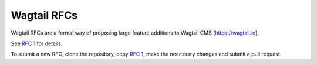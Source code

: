 Wagtail RFCs
============

Wagtail RFCs are a formal way of proposing large feature additions to Wagtail CMS (https://wagtail.io).

See `RFC 1 <final/001-rfc-template.rst>`_ for details.

To submit a new RFC, clone the repository, copy `RFC 1 <final/001-rfc-template.rst>`_,
make the necessary changes and submit a pull request.
